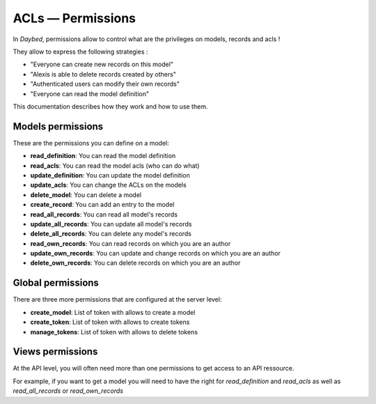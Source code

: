 ACLs — Permissions
##################

In *Daybed*, permissions allow to control what are the privileges on
models, records and acls !

They allow to express the following strategies :

- "Everyone can create new records on this model"
- "Alexis is able to delete records created by others"
- "Authenticated users can modify their own records"
- "Everyone can read the model definition"

This documentation describes how they work and how to use them.


Models permissions
==================

These are the permissions you can define on a model:

- **read_definition**: You can read the model definition
- **read_acls**: You can read the model acls (who can do what)
- **update_definition**: You can update the model definition
- **update_acls**: You can change the ACLs on the models
- **delete_model**: You can delete a model
- **create_record**: You can add an entry to the model
- **read_all_records**: You can read all model's records
- **update_all_records**: You can update all model's records
- **delete_all_records**: You can delete any model's records
- **read_own_records**: You can read records on which you are an author
- **update_own_records**: You can update and change records on which you are an author
- **delete_own_records**: You can delete records on which you are an author


Global permissions
==================

There are three more permissions that are configured at the server level:

- **create_model**: List of token with allows to create a model
- **create_token**: List of token with allows to create tokens
- **manage_tokens**: List of token with allows to delete tokens


Views permissions
=================

At the API level, you will often need more than one permissions to get
access to an API ressource.

For example, if you want to get a model you will need to have the
right for `read_definition` and `read_acls` as well as
`read_all_records` or `read_own_records`
